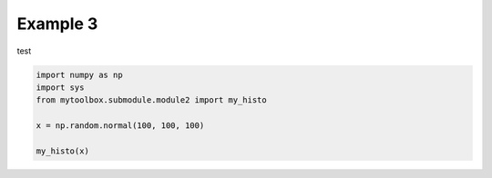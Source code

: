 
.. DO NOT EDIT.
.. THIS FILE WAS AUTOMATICALLY GENERATED BY SPHINX-GALLERY.
.. TO MAKE CHANGES, EDIT THE SOURCE PYTHON FILE:
.. "examples/subgallery/example3.py"
.. LINE NUMBERS ARE GIVEN BELOW.

.. only:: html

    .. note::
        :class: sphx-glr-download-link-note

        :ref:`Go to the end <sphx_glr_download_examples_subgallery_example3.py>`
        to download the full example code

.. rst-class:: sphx-glr-example-title

.. _sphx_glr_examples_subgallery_example3.py:


============
Example 3
============

test

.. GENERATED FROM PYTHON SOURCE LINES 9-17



.. image-sg:: /examples/subgallery/images/sphx_glr_example3_001.png
   :alt: example3
   :srcset: /examples/subgallery/images/sphx_glr_example3_001.png
   :class: sphx-glr-single-img





.. code-block:: default


    import numpy as np
    import sys
    from mytoolbox.submodule.module2 import my_histo

    x = np.random.normal(100, 100, 100)

    my_histo(x)


.. rst-class:: sphx-glr-timing

   **Total running time of the script:** ( 0 minutes  0.061 seconds)


.. _sphx_glr_download_examples_subgallery_example3.py:

.. only:: html

  .. container:: sphx-glr-footer sphx-glr-footer-example




    .. container:: sphx-glr-download sphx-glr-download-python

      :download:`Download Python source code: example3.py <example3.py>`

    .. container:: sphx-glr-download sphx-glr-download-jupyter

      :download:`Download Jupyter notebook: example3.ipynb <example3.ipynb>`


.. only:: html

 .. rst-class:: sphx-glr-signature

    `Gallery generated by Sphinx-Gallery <https://sphinx-gallery.github.io>`_
